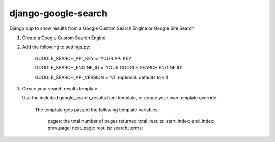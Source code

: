 django-google-search
====================

Django app to show results from a Google Custom Search Engine or Google Site Search

1. Create a Google Custom Search Engine

2. Add the following to settings.py:

	GOOGLE_SEARCH_API_KEY = 'YOUR API KEY'

	GOOGLE_SEARCH_ENGINE_ID = 'YOUR GOOGLE SEARCH ENGINE ID'
	
	GOOGLE_SEARCH_API_VERSION = 'v1' (optional. defaults to v1)
	
3. Create your search results template

   Use the included google_search_results.html template, or create your own template override.

	The template gets passed the following template variables:
	
		pages: the total number of pages returned
		total_results: 
		start_index: 
		end_index: 
		prev_page: 
		next_page: 
		results: 
		search_terms: 
	
	
